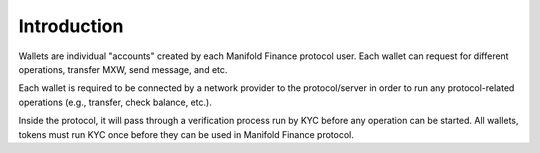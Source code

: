 ============
Introduction
============

.. image:: ../docs/images/SDKOverview.jpg

Wallets are individual "accounts" created by each Manifold Finance protocol user.
Each wallet can request for different operations, transfer MXW, send message, and etc.

Each wallet is required to be connected by a network provider to the protocol/server 
in order to run any protocol-related operations (e.g., transfer, check  balance, etc.).

Inside the protocol, it will pass through a verification process run by KYC before
any operation can be started. All wallets, tokens must run KYC once before they can be used 
in Manifold Finance protocol.